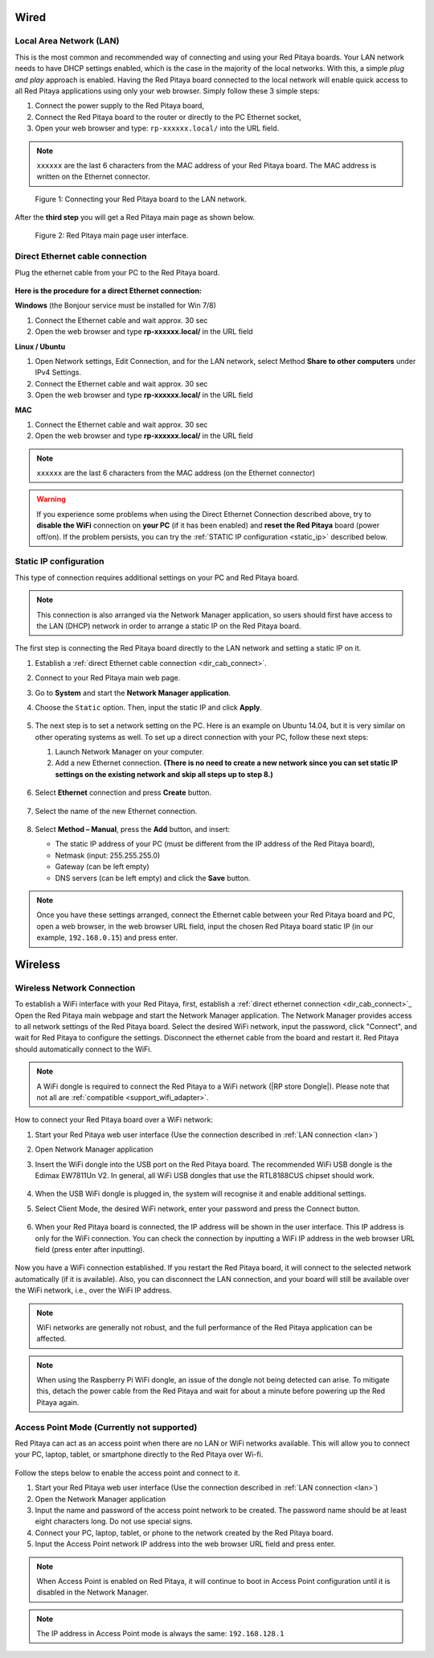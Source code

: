 
.. _connection:

*****
Wired
*****

.. _LAN:

========================
Local Area Network (LAN)
========================

This is the most common and recommended way of connecting and using your Red Pitaya boards.
Your LAN network needs to have DHCP settings enabled, which is the case in the majority of the local networks. With this, a simple *plug and play* approach is enabled.
Having the Red Pitaya board connected to the local network will enable quick access to all Red Pitaya applications using only your web browser.
Simply follow these 3 simple steps:

1. Connect the power supply to the Red Pitaya board,
2. Connect the Red Pitaya board to the router or directly to the PC Ethernet socket,
3. Open your web browser and type: ``rp-xxxxxx.local/`` into the URL field.
       
.. note::

   ``xxxxxx`` are the last 6 characters from the MAC address of your Red Pitaya board.
   The MAC address is written on the Ethernet connector.
    
.. figure:: connect-2.png
    
   Figure 1: Connecting your Red Pitaya board to the LAN network.

After the **third step** you will get a Red Pitaya main page as shown below.

.. figure:: connect-3.png

   Figure 2: Red Pitaya main page user interface.


.. _dir_cab_connect:

================================
Direct Ethernet cable connection
================================

Plug the ethernet cable from your PC to the Red Pitaya board.

.. figure:: connect-10.png

**Here is the procedure for a direct Ethernet connection:**


**Windows** (the Bonjour service must be installed for Win 7/8)

1. Connect the Ethernet cable and wait approx. 30 sec
2. Open the web browser and type **rp-xxxxxx.local/** in the URL field
   

**Linux / Ubuntu**

1. Open Network settings, Edit Connection, and for the LAN network, select Method **Share to other computers** under IPv4 Settings.
2. Connect the Ethernet cable and wait approx. 30 sec
3. Open the web browser and type **rp-xxxxxx.local/** in the URL field
   
    
**MAC**

1. Connect the Ethernet cable and wait approx. 30 sec
2. Open the web browser and type **rp-xxxxxx.local/** in the URL field
   

.. note::

      ``xxxxxx`` are the last 6 characters from the MAC address (on the Ethernet connector)

.. warning::

      If you experience some problems when using the Direct Ethernet Connection described above, try to **disable the WiFi** connection on **your PC** (if it has been enabled) and **reset the Red Pitaya** board (power off/on). If the problem persists, you can try the :ref:`STATIC IP configuration <static_ip>` described below.


.. _static_ip:

=======================
Static IP configuration
=======================

This type of connection requires additional settings on your PC and Red Pitaya board. 

.. note::

   This connection is also arranged via the Network Manager application, so users should first have access to the LAN (DHCP) network in order to arrange a static IP on the Red Pitaya board. 
    

The first step is connecting the Red Pitaya board directly to the LAN network and setting a static IP on it.

1. Establish a :ref:`direct Ethernet cable connection <dir_cab_connect>`.

#. Connect to your Red Pitaya main web page.

#. Go to **System** and start the **Network Manager application**.

#. Choose the ``Static`` option. Then, input the static IP and click **Apply**.

   .. figure:: connect-11.png

5. The next step is to set a network setting on the PC.
   Here is an example on Ubuntu 14.04, but it is very similar on other operating systems as well.
   To set up a direct connection with your PC, follow these next steps:
    
   1. Launch Network Manager on your computer. 
   2. Add a new Ethernet connection.
      **(There is no need to create a new network since you can set static IP settings on the existing network and skip all steps up to step 8.)**

   .. figure:: connect-12.png

6. Select **Ethernet** connection and press **Create** button.

   .. figure:: connect-13.png

7. Select the name of the new Ethernet connection.

   .. figure:: connect-14.png

8. Select **Method – Manual**, press the **Add** button, and insert:

   -   The static IP address of your PC (must be different from the IP address of the Red Pitaya board), 
   -   Netmask (input: 255.255.255.0)
   -   Gateway (can be left empty)
   -   DNS servers (can be left empty) and click the **Save** button.

   .. figure:: connect-15.png 

.. note::

    Once you have these settings arranged, connect the Ethernet cable between your Red Pitaya board and PC, open a web browser, in the web browser URL field, input the chosen Red Pitaya board static IP (in our example, ``192.168.0.15``) and press enter.

.. figure:: connect-16.png 


.. _wireless:

********
Wireless
********
    
===========================
Wireless Network Connection
===========================

To establish a WiFi interface with your Red Pitaya, first, establish a :ref:`direct ethernet connection  <dir_cab_connect>`_
Open the Red Pitaya main webpage and start the Network Manager application.
The Network Manager provides access to all network settings of the Red Pitaya board.
Select the desired WiFi network, input the password, click "Connect", and wait for Red Pitaya to configure the settings.
Disconnect the ethernet cable from the board and restart it. Red Pitaya should automatically connect to the WiFi.

.. note::

   A WiFi dongle is required to connect the Red Pitaya to a WiFi network (|RP store Dongle|). Please note that not all are :ref:`compatible <support_wifi_adapter>`.

.. |RP store Dongle| raw:: html

    <a href="https://redpitaya.com/product/red-pitaya-wi-fi-dongle/" target="_blank">Red Pitaya WiFi dongle</a>


.. figure:: connect-4.png

How to connect your Red Pitaya board over a WiFi network:
 
#. Start your Red Pitaya web user interface (Use the connection described in :ref:`LAN connection <lan>`)
#. Open Network Manager application
#. Insert the WiFi dongle into the USB port on the Red Pitaya board.
   The recommended WiFi USB dongle is the Edimax EW7811Un V2.
   In general, all WiFi USB dongles that use the RTL8188CUS chipset should work.
    
    .. figure:: connect-5.png

#. When the USB WiFi dongle is plugged in, the system will recognise it and enable additional settings.
#. Select Client Mode, the desired WiFi network, enter your password and press the Connect button.

   .. figure:: connect-6.png

#. When your Red Pitaya board is connected, the IP address will be shown in the user interface. This IP address is only for the WiFi connection.
   You can check the connection by inputting a WiFi IP address in the web browser URL field (press enter after inputting). 
   
   .. figure:: connect-7.png   

Now you have a WiFi connection established.
If you restart the Red Pitaya board, it will connect to the selected network automatically (if it is available).
Also, you can disconnect the LAN connection, and your board will still be available over the WiFi network, i.e., over the WiFi IP address.
    
.. note::
    
   WiFi networks are generally not robust, and the full performance of the Red Pitaya application can be affected.  
   
.. note::

    When using the Raspberry Pi WiFi dongle, an issue of the dongle not being detected can arise. To mitigate this, detach the power cable from the Red Pitaya and wait for about a minute before powering up the Red Pitaya again.


.. _access_point_mode:

===========================================
Access Point Mode (Currently not supported)
===========================================

Red Pitaya can act as an access point when there are no LAN or WiFi networks available. This will allow you to connect your PC, laptop, tablet, or smartphone directly to the Red Pitaya over Wi-fi.


.. figure:: connect-8.png

Follow the steps below to enable the access point and connect to it.

1. Start your Red Pitaya web user interface (Use the connection described in :ref:`LAN connection <lan>`)
2. Open the Network Manager application
3. Input the name and password of the access point network to be created. The password name should be at least eight characters long. Do not use special signs.
4. Connect your PC, laptop, tablet, or phone to the network created by the Red Pitaya board.
5. Input the Access Point network IP address into the web browser URL field and press enter.
    
.. note::

   When Access Point is enabled on Red Pitaya, it will continue to boot in Access Point configuration until it is disabled in the Network Manager.
   
.. note::
    
   The IP address in Access Point mode is always the same: ``192.168.128.1``

.. figure:: connect-9.png
